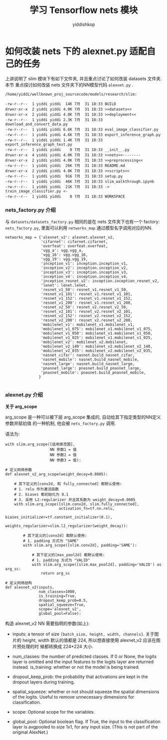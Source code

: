 # -*- org-export-babel-evaluate: nil -*-
#+PROPERTY: header-args :eval never-export
#+PROPERTY: header-args:python :session 学习 Tensorflow nets 模块
#+PROPERTY: header-args:ipython :session 学习 Tensorflow nets 模块
# #+HTML_HEAD: <link rel="stylesheet" type="text/css" href="/home/yiddi/git_repos/YIDDI_org_export_theme/theme/org-nav-theme_cache.css" >
# #+HTML_HEAD: <script src="https://hypothes.is/embed.js" async></script>
# #+HTML_HEAD: <script type="application/json" class="js-hypothesis-config">
# #+HTML_HEAD: <script src="https://cdn.mathjax.org/mathjax/latest/MathJax.js?config=TeX-AMS-MML_HTMLorMML"></script>
#+OPTIONS: html-link-use-abs-url:nil html-postamble:nil html-preamble:t
#+OPTIONS: H:3 num:t ^:nil _:nil tags:not-in-toc
#+TITLE: 学习 Tensorflow nets 模块
#+AUTHOR: yiddishkop
#+EMAIL: [[mailto:yiddishkop@163.com][yiddi's email]]
#+TAGS: {PKGIMPT(i) DATAVIEW(v) DATAPREP(p) GRAPHBUILD(b) GRAPHCOMPT(c)} LINAGAPI(a) PROBAPI(b) MATHFORM(f) MLALGO(m)


* 如何改装 nets 下的 alexnet.py 适配自己的任务


上讲说明了 slim 模块下有如下文件夹, 并且重点讨论了如何改装 datasets 文件夹. 本节
重点探讨如何改装 nets 文件夹下的NN模型代码 ~alexnet.py~ .

#+BEGIN_EXAMPLE
  /home/yiddi/wellknown_proj_sourcecode/models/research/slim:

  -rw-r--r--  1 yiddi yiddi  14K 7月  31 18:33 BUILD
  drwxr-xr-x  2 yiddi yiddi 4.0K 7月  31 18:33 >>datasets<<
  drwxr-xr-x  2 yiddi yiddi 4.0K 7月  31 18:33 >>deployment<<
  -rw-r--r--  1 yiddi yiddi 2.3K 7月  31 18:33 download_and_convert_data.py
  -rw-r--r--  1 yiddi yiddi 6.6K 7月  31 18:33 eval_image_classifier.py
  -rw-r--r--  1 yiddi yiddi 4.6K 7月  31 18:33 export_inference_graph.py
  -rw-r--r--  1 yiddi yiddi 1.4K 7月  31 18:33 export_inference_graph_test.py
  -rw-r--r--  1 yiddi yiddi    0 7月  31 18:33 __init__.py
  drwxr-xr-x  4 yiddi yiddi 4.0K 7月  31 18:33 >>nets<<--------
  drwxr-xr-x  2 yiddi yiddi 4.0K 7月  31 18:33 >>preprocessing<<
  -rw-r--r--  1 yiddi yiddi  26K 7月  31 18:33 README.md
  drwxr-xr-x  2 yiddi yiddi 4.0K 7月  31 18:33 >>scripts<<
  -rw-r--r--  1 yiddi yiddi  916 7月  31 18:33 setup.py
  -rw-r--r--  1 yiddi yiddi  46K 7月  31 18:33 slim_walkthrough.ipynb
  -rw-r--r--  1 yiddi yiddi  21K 7月  31 18:33 -> train_image_classifier.py <-
  -rw-r--r--  1 yiddi yiddi    0 7月  31 18:33 WORKSPACE
#+END_EXAMPLE

*** nets_factory.py 介绍
与 ~datasets/datasets_factory.py~ 相同的是在 nets 文件夹下也有一个 factory:
~nets_factory.py~, 里面可以利用 ~networks_map~ 通过模型名字调用对应的NN.

#+BEGIN_SRC ipython :tangle yes :session :exports code :async t :results raw drawer
networks_map = {'alexnet_v2': alexnet.alexnet_v2,
                'cifarnet': cifarnet.cifarnet,
                'overfeat': overfeat.overfeat,
                'vgg_a': vgg.vgg_a,
                'vgg_16': vgg.vgg_16,
                'vgg_19': vgg.vgg_19,
                'inception_v1': inception.inception_v1,
                'inception_v2': inception.inception_v2,
                'inception_v3': inception.inception_v3,
                'inception_v4': inception.inception_v4,
                'inception_resnet_v2': inception.inception_resnet_v2,
                'lenet': lenet.lenet,
                'resnet_v1_50': resnet_v1.resnet_v1_50,
                'resnet_v1_101': resnet_v1.resnet_v1_101,
                'resnet_v1_152': resnet_v1.resnet_v1_152,
                'resnet_v1_200': resnet_v1.resnet_v1_200,
                'resnet_v2_50': resnet_v2.resnet_v2_50,
                'resnet_v2_101': resnet_v2.resnet_v2_101,
                'resnet_v2_152': resnet_v2.resnet_v2_152,
                'resnet_v2_200': resnet_v2.resnet_v2_200,
                'mobilenet_v1': mobilenet_v1.mobilenet_v1,
                'mobilenet_v1_075': mobilenet_v1.mobilenet_v1_075,
                'mobilenet_v1_050': mobilenet_v1.mobilenet_v1_050,
                'mobilenet_v1_025': mobilenet_v1.mobilenet_v1_025,
                'mobilenet_v2': mobilenet_v2.mobilenet,
                'mobilenet_v2_140': mobilenet_v2.mobilenet_v2_140,
                'mobilenet_v2_035': mobilenet_v2.mobilenet_v2_035,
                'nasnet_cifar': nasnet.build_nasnet_cifar,
                'nasnet_mobile': nasnet.build_nasnet_mobile,
                'nasnet_large': nasnet.build_nasnet_large,
                'pnasnet_large': pnasnet.build_pnasnet_large,
                'pnasnet_mobile': pnasnet.build_pnasnet_mobile,
               }

#+END_SRC

*** alexnet.py 介绍

*关于 arg_scope*

arg_scope 是一种可以被下层 arg_scope 集成的, 自动给其下指定类型的NN定义参数并赋初值
的一种机制, 他会被 ~nets_factory.py~ 调用.

语法为:
#+BEGIN_EXAMPLE
with slim.arg_scope([适用类范围],
                    NN 参数1 = 值
                    NN 参数2 = 值
                    NN 参数3 = 值):
#+END_EXAMPLE


#+BEGIN_SRC ipython :tangle yes :session :exports code :async t :results raw drawer
  # 定义网络参数
  def alexnet_v2_arg_scope(weight_decay=0.0005):

      # 其下定义的[conv2d, 和 fully_connected] 都默认使用:
      # 1. relu 作为激活函数
      # 2. biases 都初始化为 0.1
      # 3. 采用 L2-regularizer 并且其系数为 weight_decay=0.0005
      with slim.arg_scope([slim.conv2d, slim.fully_connected],
                          activation_fn=tf.nn.relu,
                          biases_initializer=tf.constant_initializer(0.1),
                          weights_regularizer=slim.l2_regularizer(weight_decay)):

          # 其下定义的[conv2d] 都默认使用:
          # 1. padding 方式为 "SAME"
          with slim.arg_scope([slim.conv2d], padding='SAME'):

              # 其下定义的[max_pool2d] 都默认使用:
              # 1. padding 方式为 "VALID"
              with slim.arg_scope([slim.max_pool2d], padding='VALID') as arg_sc:
                  return arg_sc
#+END_SRC


#+BEGIN_SRC ipython :tangle yes :session :exports code :async t :results raw drawer
  # 定义网络结构
  def alexnet_v2(inputs,
                 num_classes=1000,
                 is_training=True,
                 dropout_keep_prob=0.5,
                 spatial_squeeze=True,
                 scope='alexnet_v2',
                 global_pool=False):
#+END_SRC

构造 alexnet_v2 NN 需要指明的参数(如上):

- inputs: a tensor of size ~[batch_size, height, width, channels]~. 关于图片的
  height, width 默认的值都是 224, 所以想直接使用 alexnet_v2 应该在图片预处理的时
  候都转换成 224*224 大小.

- num_classes: the number of predicted classes. If 0 or None, the logits layer
  is omitted and the input features to the logits layer are returned instead.
  is_training: whether or not the model is being trained.

- dropout_keep_prob: the probability that activations are kept in the dropout
  layers during training.

- spatial_squeeze: whether or not should squeeze the spatial dimensions of the
  logits. Useful to remove unnecessary dimensions for classification.

- scope: Optional scope for the variables.

- global_pool: Optional boolean flag. If True, the input to the classification
  layer is avgpooled to size 1x1, for any input size. (This is not part of the
  original AlexNet.)
